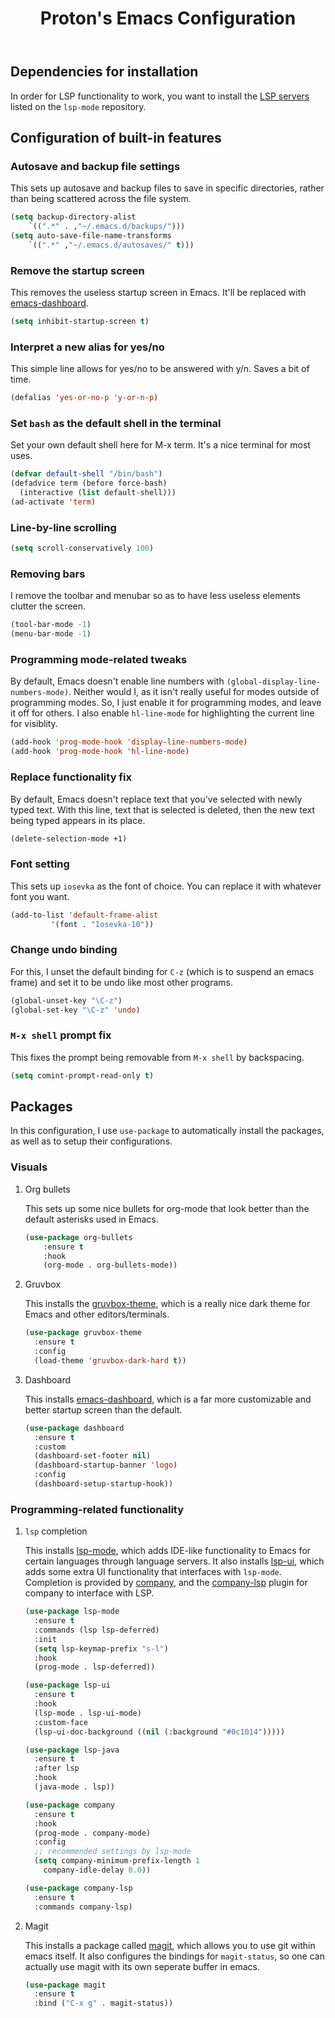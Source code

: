 #+TITLE: Proton's Emacs Configuration
** Dependencies for installation
In order for LSP functionality to work, you want to install the [[https://github.com/emacs-lsp/lsp-mode#supported-languages][LSP servers]] listed on the =lsp-mode= repository.
** Configuration of built-in features
*** Autosave and backup file settings
This sets up autosave and backup files to save in specific directories, rather than being scattered across the file system.
#+BEGIN_SRC emacs-lisp
  (setq backup-directory-alist          
	  `((".*" . ,"~/.emacs.d/backups/")))    
  (setq auto-save-file-name-transforms          
	  `((".*" ,"~/.emacs.d/autosaves/" t)))
#+END_SRC
*** Remove the startup screen
This removes the useless startup screen in Emacs. It'll be replaced with [[https://github.com/emacs-dashboard/emacs-dashboard][emacs-dashboard]].
#+BEGIN_SRC emacs-lisp
  (setq inhibit-startup-screen t)
#+END_SRC
*** Interpret a new alias for yes/no
This simple line allows for yes/no to be answered with y/n. Saves a bit of time.
#+BEGIN_SRC emacs-lisp
  (defalias 'yes-or-no-p 'y-or-n-p)
#+END_SRC
*** Set =bash= as the default shell in the terminal
Set your own default shell here for M-x term. It's a nice terminal for most uses.
#+BEGIN_SRC emacs-lisp
  (defvar default-shell "/bin/bash")
  (defadvice term (before force-bash)
    (interactive (list default-shell)))
  (ad-activate 'term)
#+END_SRC
*** Line-by-line scrolling
#+BEGIN_SRC emacs-lisp
  (setq scroll-conservatively 100)
#+END_SRC
*** Removing bars
I remove the toolbar and menubar so as to have less useless elements clutter the screen.
#+BEGIN_SRC emacs-lisp
  (tool-bar-mode -1)
  (menu-bar-mode -1)
#+END_SRC
*** Programming mode-related tweaks
By default, Emacs doesn't enable line numbers with =(global-display-line-numbers-mode)=. 
Neither would I, as it isn't really useful for modes outside of programming modes. 
So, I just enable it for programming modes, and leave it off for others.
I also enable =hl-line-mode= for highlighting the current line for visiblity.
#+BEGIN_SRC emacs-lisp
  (add-hook 'prog-mode-hook 'display-line-numbers-mode)
  (add-hook 'prog-mode-hook 'hl-line-mode)
#+END_SRC
*** Replace functionality fix
By default, Emacs doesn't replace text that you've selected with newly typed text. With this line, text that is selected is deleted, then the new text being typed appears in its place.
#+BEGIN_SRC emacs-lisp
  (delete-selection-mode +1)
#+END_SRC
*** Font setting
This sets up =iosevka= as the font of choice. You can replace it with whatever font you want.
#+BEGIN_SRC emacs-lisp
  (add-to-list 'default-frame-alist
	       '(font . "Iosevka-10"))
#+END_SRC
*** Change undo binding
For this, I unset the default binding for =C-z= (which is to suspend an emacs frame) and set it to be 
undo like most other programs.
#+BEGIN_SRC emacs-lisp
  (global-unset-key "\C-z")
  (global-set-key "\C-z" 'undo)
#+END_SRC
*** =M-x shell= prompt fix
This fixes the prompt being removable from =M-x shell= by backspacing.
#+BEGIN_SRC emacs-lisp
  (setq comint-prompt-read-only t)
#+END_SRC
** Packages
In this configuration, I use =use-package= to automatically install the packages, 
as well as to setup their configurations.
*** Visuals
**** Org bullets
This sets up some nice bullets for org-mode that look better than the default asterisks used in Emacs.
#+BEGIN_SRC emacs-lisp
  (use-package org-bullets
      :ensure t
      :hook 
      (org-mode . org-bullets-mode))
#+END_SRC
**** Gruvbox
This installs the [[https://github.com/Greduan/emacs-theme-gruvbox][gruvbox-theme]], which is a really nice dark theme for Emacs and other editors/terminals.
#+BEGIN_SRC emacs-lisp
  (use-package gruvbox-theme
    :ensure t
    :config
    (load-theme 'gruvbox-dark-hard t))
#+END_SRC
**** Dashboard
This installs [[https://github.com/emacs-dashboard/emacs-dashboard][emacs-dashboard]], which is a far more customizable and better startup screen than the default.
#+BEGIN_SRC emacs-lisp
  (use-package dashboard
    :ensure t
    :custom
    (dashboard-set-footer nil)
    (dashboard-startup-banner 'logo)
    :config
    (dashboard-setup-startup-hook))
#+END_SRC
*** Programming-related functionality
**** =lsp= completion
This installs [[https://github.com/emacs-lsp/lsp-mode][lsp-mode]], which adds IDE-like functionality to Emacs for certain languages through language servers. It also installs [[https://github.com/emacs-lsp/lsp-ui][lsp-ui]], which adds some extra UI functionality that interfaces with =lsp-mode=.
Completion is provided by [[http://company-mode.github.io/][company]], and the [[https://github.com/tigersoldier/company-lsp][company-lsp]] plugin for company to interface with LSP.
#+BEGIN_SRC emacs-lisp
  (use-package lsp-mode
    :ensure t
    :commands (lsp lsp-deferred)
    :init
    (setq lsp-keymap-prefix "s-l")
    :hook
    (prog-mode . lsp-deferred))

  (use-package lsp-ui
    :ensure t
    :hook
    (lsp-mode . lsp-ui-mode)
    :custom-face
    (lsp-ui-doc-background ((nil (:background "#0c1014")))))

  (use-package lsp-java
    :ensure t
    :after lsp
    :hook
    (java-mode . lsp))

  (use-package company
    :ensure t
    :hook
    (prog-mode . company-mode)
    :config
    ;; recommended settings by lsp-mode
    (setq company-minimum-prefix-length 1
	  company-idle-delay 0.0))

  (use-package company-lsp
    :ensure t
    :commands company-lsp)
#+END_SRC
**** Magit
This installs a package called [[https://github.com/magit/magit][magit]], which allows you to use git within emacs itself. It also configures 
the bindings for =magit-status=, so one can actually use magit with its own seperate buffer in emacs.
#+BEGIN_SRC emacs-lisp
  (use-package magit
    :ensure t
    :bind ("C-x g" . magit-status))
#+END_SRC
